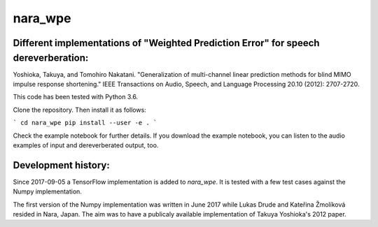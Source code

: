 ========
nara_wpe
========
Different implementations of "Weighted Prediction Error" for speech dereverberation:
====================================================================================

Yoshioka, Takuya, and Tomohiro Nakatani. "Generalization of multi-channel linear prediction methods for blind MIMO impulse response shortening." IEEE Transactions on Audio, Speech, and Language Processing 20.10 (2012): 2707-2720.

This code has been tested with Python 3.6.

Clone the repository. Then install it as follows:

```
cd nara_wpe
pip install --user -e .
```

Check the example notebook for further details.
If you download the example notebook, you can listen to the audio examples of input and dereverberated output, too.

Development history:
====================

Since 2017-09-05 a TensorFlow implementation is added to `nara_wpe`. It is tested with a few test cases against the Numpy implementation.

The first version of the Numpy implementation was written in June 2017 while Lukas Drude and Kateřina Žmolíková resided in Nara, Japan. The aim was to have a publicaly available implementation of Takuya Yoshioka's 2012 paper.
